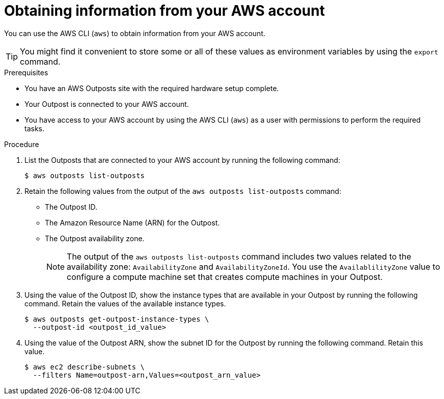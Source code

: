 // Module included in the following assemblies:
//
// * post_installation_configuration/configuring-aws-outposts.adoc

:_mod-docs-content-type: PROCEDURE
[id="aws-outposts-environment-info-aws_{context}"]
= Obtaining information from your AWS account

You can use the AWS CLI (`aws`) to obtain information from your AWS account.

[TIP]
====
You might find it convenient to store some or all of these values as environment variables by using the `export` command.
====

.Prerequisites

* You have an AWS Outposts site with the required hardware setup complete.

* Your Outpost is connected to your AWS account.

* You have access to your AWS account by using the AWS CLI (`aws`) as a user with permissions to perform the required tasks.

.Procedure

. List the Outposts that are connected to your AWS account by running the following command:
+
[source,terminal]
----
$ aws outposts list-outposts
----

. Retain the following values from the output of the `aws outposts list-outposts` command:

** The Outpost ID.

** The Amazon Resource Name (ARN) for the Outpost.

** The Outpost availability zone.
+
[NOTE]
====
The output of the `aws outposts list-outposts` command includes two values related to the availability zone: `AvailabilityZone` and `AvailabilityZoneId`. You use the `AvailablilityZone` value to configure a compute machine set that creates compute machines in your Outpost.
====

. Using the value of the Outpost ID, show the instance types that are available in your Outpost by running the following command. Retain the values of the available instance types.
+
[source,terminal]
----
$ aws outposts get-outpost-instance-types \
  --outpost-id <outpost_id_value>
----

. Using the value of the Outpost ARN, show the subnet ID for the Outpost by running the following command. Retain this value.
+
[source,terminal]
----
$ aws ec2 describe-subnets \
  --filters Name=outpost-arn,Values=<outpost_arn_value>
----